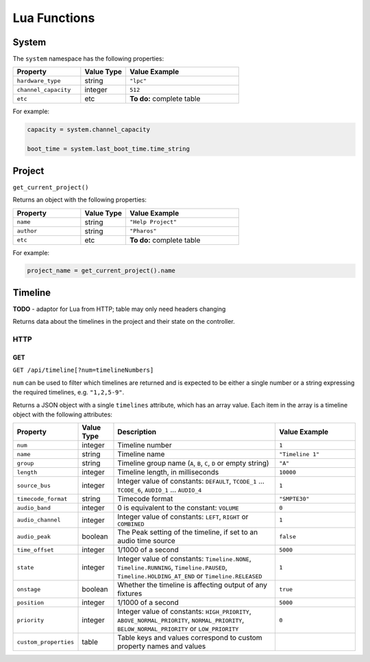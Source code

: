 Lua Functions
#############

System
******

The ``system`` namespace has the following properties:

.. list-table::
   :widths: 3 2 5
   :header-rows: 1

   * - Property
     - Value Type
     - Value Example
   * - ``hardware_type``
     - string
     - ``"lpc"``
   * - ``channel_capacity``
     - integer
     - ``512``
   * - ``etc``
     - etc
     - **To do:** complete table


For example:

.. code-block:: lua

   capacity = system.channel_capacity

   boot_time = system.last_boot_time.time_string

Project
*******

``get_current_project()``

Returns an object with the following properties:

.. list-table::
   :widths: 3 2 5
   :header-rows: 1

   * - Property
     - Value Type
     - Value Example
   * - ``name``
     - string
     - ``"Help Project"``
   * - ``author``
     - string
     - ``"Pharos"``
   * - ``etc``
     - etc
     - **To do:** complete table


For example:

.. code-block:: lua

   project_name = get_current_project().name

Timeline
********

**TODO** - adaptor for Lua from HTTP; table may only need headers changing

Returns data about the timelines in the project and their state on the controller.

HTTP
====

GET
---

``GET /api/timeline[?num=timelineNumbers]``

``num`` can be used to filter which timelines are returned and is expected to be either a single number or a string expressing the required timelines, e.g. ``"1,2,5-9"``.

Returns a JSON object with a single ``timelines`` attribute, which has an array value. Each item in the array is a timeline object with the following attributes:

.. list-table::
   :widths: 2 2 10 5
   :header-rows: 1

   * - Property
     - Value Type
     - Description
     - Value Example
   * - ``num``
     - integer
     - Timeline number
     - ``1``
   * - ``name``
     - string
     - Timeline name
     - ``"Timeline 1"``
   * - ``group``
     - string
     - Timeline group name (``A``, ``B``, ``C``, ``D`` or empty string)
     - ``"A"``
   * - ``length``
     - integer
     - Timeline length, in milliseconds
     - ``10000``
   * - ``source_bus``
     - integer
     - Integer value of constants: ``DEFAULT``, ``TCODE_1`` ... ``TCODE_6``, ``AUDIO_1`` ... ``AUDIO_4``
     - ``1``
   * - ``timecode_format``
     - string
     - Timecode format
     - ``"SMPTE30"``
   * - ``audio_band``
     - integer
     - 0 is equivalent to the constant: ``VOLUME``
     - ``0``
   * - ``audio_channel``
     - integer
     - Integer value of constants: ``LEFT``, ``RIGHT`` or ``COMBINED``
     - ``1``
   * - ``audio_peak``
     - boolean
     - The Peak setting of the timeline, if set to an audio time source
     - ``false``
   * - ``time_offset``
     - integer
     - 1/1000 of a second
     - ``5000``
   * - ``state``
     - integer
     - Integer value of constants: ``Timeline.NONE``, ``Timeline.RUNNING``, ``Timeline.PAUSED``, ``Timeline.HOLDING_AT_END`` or ``Timeline.RELEASED``
     - ``1``
   * - ``onstage``
     - boolean
     - Whether the timeline is affecting output of any fixtures
     - ``true``
   * - ``position``
     - integer
     - 1/1000 of a second
     - ``5000``
   * - ``priority``
     - integer
     - Integer value of constants: ``HIGH_PRIORITY``, ``ABOVE_NORMAL_PRIORITY``, ``NORMAL_PRIORITY``, ``BELOW_NORMAL_PRIORITY`` or ``LOW_PRIORITY``
     - ``0``
   * - ``custom_properties``
     - table
     - Table keys and values correspond to custom property names and values
     - 
